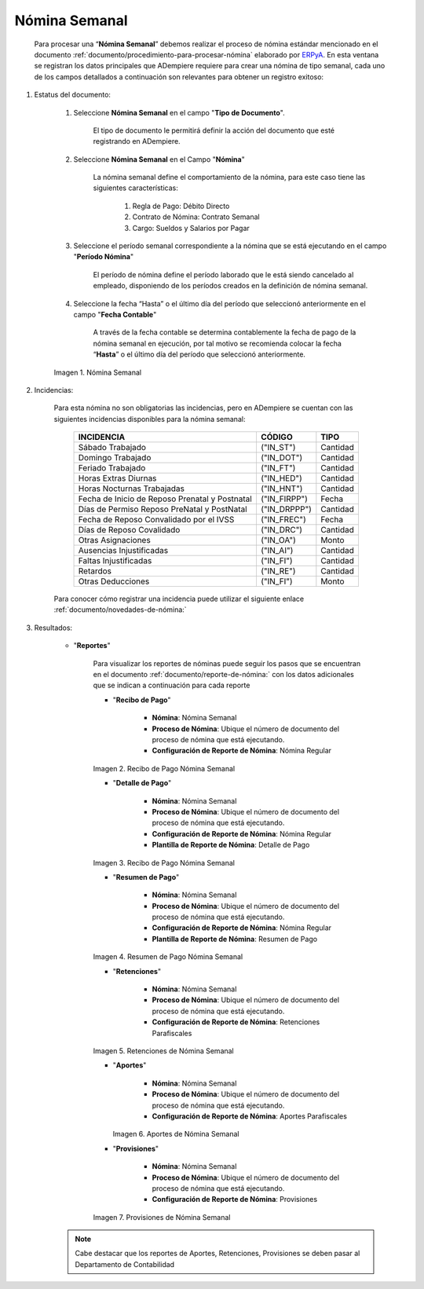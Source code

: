 .. _ERPyA: http://erpya.com
.. |Nómina Semanal| image:: resources/semanal.png
.. |Recibo de Pago Nómina Semanal| image:: resources/recibosemanal.png
.. |Detalle de Pago Nómina Semanal| image:: resources/detallesemanal.png
.. |Resumen de Pago Nómina Semanal| image:: resources/resumensemanal.png
.. |Retenciones Nómina Semanal| image:: resources/retencionessemanal.png
.. |Aportes Nómina Semanal| image:: resources/aportessemanal.png
.. |Provisiones Nómina Semanal| image:: resources/provisionessemanal.png

.. _documento/nomina-quincenal-mixta:
.. _documento/novedades-de-nómina:
.. _documento/reporte-de-nómina:

===================
 **Nómina Semanal**
===================

    Para procesar una “**Nómina Semanal**” debemos realizar el proceso de nómina estándar mencionado en el documento :ref:`documento/procedimiento-para-procesar-nómina` elaborado por `ERPyA`_. En esta ventana se registran los datos principales que ADempiere requiere para crear una nómina de tipo semanal, cada uno de los campos detallados a continuación son relevantes para obtener un registro exitoso:

#. Estatus del documento:

    #. Seleccione **Nómina Semanal** en el campo "**Tipo de Documento**".

        El tipo de documento le permitirá definir la acción del documento que esté registrando en ADempiere.

    #. Seleccione **Nómina Semanal** en el Campo "**Nómina**"

        La nómina semanal define el comportamiento de la nómina, para este caso tiene las siguientes características:

            #. Regla de Pago: Débito Directo
            #. Contrato de Nómina: Contrato Semanal
            #. Cargo: Sueldos y Salarios por Pagar

    #. Seleccione el período semanal correspondiente a la nómina que se está ejecutando en el campo "**Período Nómina**"

        El período de nómina define el período laborado que le está siendo cancelado al empleado, disponiendo de los períodos creados en la definición de nómina semanal.

    #. Seleccione la fecha “Hasta” o el último día del período que seleccionó anteriormente en el campo "**Fecha Contable**"

        A través de la fecha contable se determina contablemente la fecha de pago de la nómina semanal en ejecución, por tal motivo se recomienda colocar la fecha “**Hasta**” o el último día del período que seleccionó anteriormente.

    |Nómina Semanal|

    Imagen 1. Nómina Semanal


#. Incidencias:

    Para esta nómina no son obligatorias las incidencias, pero en ADempiere se cuentan con las siguientes incidencias disponibles para la nómina semanal:


      +-------------------------------------------------------+----------------------+----------------+
      |           **INCIDENCIA**                              |     **CÓDIGO**       |    **TIPO**    |
      +=======================================================+======================+================+
      | Sábado Trabajado                                      |     ("IN_ST")        |    Cantidad    |
      +-------------------------------------------------------+----------------------+----------------+
      | Domingo Trabajado                                     |     ("IN_DOT")       |    Cantidad    |
      +-------------------------------------------------------+----------------------+----------------+
      | Feriado Trabajado                                     |     ("IN_FT")        |    Cantidad    |
      +-------------------------------------------------------+----------------------+----------------+
      | Horas Extras Diurnas                                  |     ("IN_HED")       |    Cantidad    |
      +-------------------------------------------------------+----------------------+----------------+
      | Horas Nocturnas Trabajadas                            |     ("IN_HNT")       |    Cantidad    |
      +-------------------------------------------------------+----------------------+----------------+
      | Fecha de Inicio de Reposo Prenatal y Postnatal        |    ("IN_FIRPP")      |     Fecha      |
      +-------------------------------------------------------+----------------------+----------------+
      | Días de Permiso Reposo PreNatal y PostNatal           |    ("IN_DRPPP")      |    Cantidad    |
      +-------------------------------------------------------+----------------------+----------------+
      | Fecha de Reposo Convalidado por el IVSS               |     ("IN_FREC")      |     Fecha      |
      +-------------------------------------------------------+----------------------+----------------+
      | Días de Reposo Covalidado                             |     ("IN_DRC")       |    Cantidad    |
      +-------------------------------------------------------+----------------------+----------------+
      | Otras Asignaciones                                    |      ("IN_OA")       |     Monto      |
      +-------------------------------------------------------+----------------------+----------------+
      | Ausencias Injustificadas                              |      ("IN_AI")       |    Cantidad    |
      +-------------------------------------------------------+----------------------+----------------+
      | Faltas Injustificadas                                 |      ("IN_FI")       |    Cantidad    |
      +-------------------------------------------------------+----------------------+----------------+
      | Retardos                                              |      ("IN_RE")       |    Cantidad    |
      +-------------------------------------------------------+----------------------+----------------+
      | Otras Deducciones                                     |      ("IN_FI")       |     Monto      |
      +-------------------------------------------------------+----------------------+----------------+


    Para conocer cómo registrar una incidencia puede utilizar el siguiente enlace :ref:`documento/novedades-de-nómina:`

#. Resultados:

    - "**Reportes**"

        Para visualizar los reportes de nóminas  puede seguir los pasos que se encuentran en el documento :ref:`documento/reporte-de-nómina:` con los datos adicionales que se indican a continuación para cada reporte

        - "**Recibo de Pago**"

            - **Nómina**: Nómina Semanal

            - **Proceso de Nómina**: Ubique el número de documento del proceso de nómina que está ejecutando.

            - **Configuración de Reporte de Nómina**: Nómina Regular


        |Recibo de Pago Nómina Semanal|

        Imagen 2. Recibo de Pago Nómina Semanal


        - "**Detalle de Pago**"

            - **Nómina**: Nómina Semanal

            - **Proceso de Nómina**: Ubique el número de documento del proceso de nómina que está ejecutando.

            - **Configuración de Reporte de Nómina**: Nómina Regular

            - **Plantilla de Reporte de Nómina**: Detalle de Pago

        |Detalle de Pago Nómina Semanal|

        Imagen 3. Recibo de Pago Nómina Semanal


        - "**Resumen de Pago**"

            - **Nómina**: Nómina Semanal

            - **Proceso de Nómina**: Ubique el número de documento del proceso de nómina que está ejecutando.

            - **Configuración de Reporte de Nómina**: Nómina Regular

            - **Plantilla de Reporte de Nómina**: Resumen de Pago

        |Resumen de Pago Nómina Semanal|

        Imagen 4. Resumen de Pago Nómina Semanal

        - "**Retenciones**"

            - **Nómina**: Nómina Semanal

            - **Proceso de Nómina**: Ubique el número de documento del proceso de nómina que está ejecutando.

            - **Configuración de Reporte de Nómina**: Retenciones Parafiscales

        |Retenciones Nómina Semanal|

        Imagen 5. Retenciones de Nómina Semanal

        - "**Aportes**"


            - **Nómina**: Nómina Semanal

            - **Proceso de Nómina**: Ubique el número de documento del proceso de nómina que está ejecutando.

            - **Configuración de Reporte de Nómina**: Aportes Parafiscales


          |Aportes Nómina Semanal|

          Imagen 6. Aportes de Nómina Semanal


        - "**Provisiones**"

            - **Nómina**: Nómina Semanal

            - **Proceso de Nómina**: Ubique el número de documento del proceso de nómina que está ejecutando.

            - **Configuración de Reporte de Nómina**: Provisiones


        |Provisiones Nómina Semanal|

        Imagen 7. Provisiones de Nómina Semanal


    .. note::

        Cabe destacar que los reportes de Aportes, Retenciones, Provisiones se deben pasar al Departamento de Contabilidad
